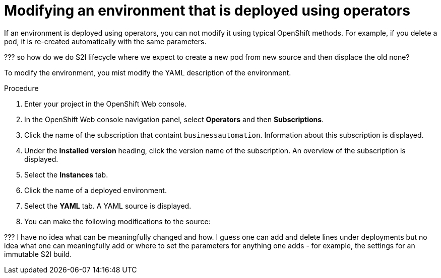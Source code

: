[id='operator-modify-proc']
= Modifying an environment that is deployed using operators

If an environment is deployed using operators, you can not modify it using typical OpenShift methods. For example, if you delete a pod, it is re-created automatically with the same parameters.

??? so how do we do S2I lifecycle where we expect to create a new pod from new source and then displace the old none?

To modify the environment, you mist modify the YAML description of the environment.

.Procedure
. Enter your project in the OpenShift Web console. 
. In the OpenShift Web console navigation panel, select *Operators* and then *Subscriptions*.
. Click the name of the subscription that containt `businessautomation`. Information about this subscription is displayed.
. Under the *Installed version* heading, click the version name of the subscription. An overview of the subscription is displayed.
. Select the *Instances* tab.
. Click the name of a deployed environment. 
. Select the *YAML* tab. A YAML source is displayed.
. You can make the following modifications to the source:

??? I have no idea what can be meaningfully changed and how. I guess one can add and delete lines under deployments but no idea what one can meaningfully add or where to set the parameters for anything one adds - for example, the settings for an immutable S2I build.
 